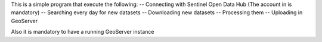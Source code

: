 This is a simple program that execute the following:
-- Connecting with Sentinel Open Data Hub (The account in
is mandatory)
-- Searching every day for new datasets
-- Downloading new datasets
-- Processing them
-- Uploading in GeoServer

Also it is mandatory to have a running GeoServer instance
